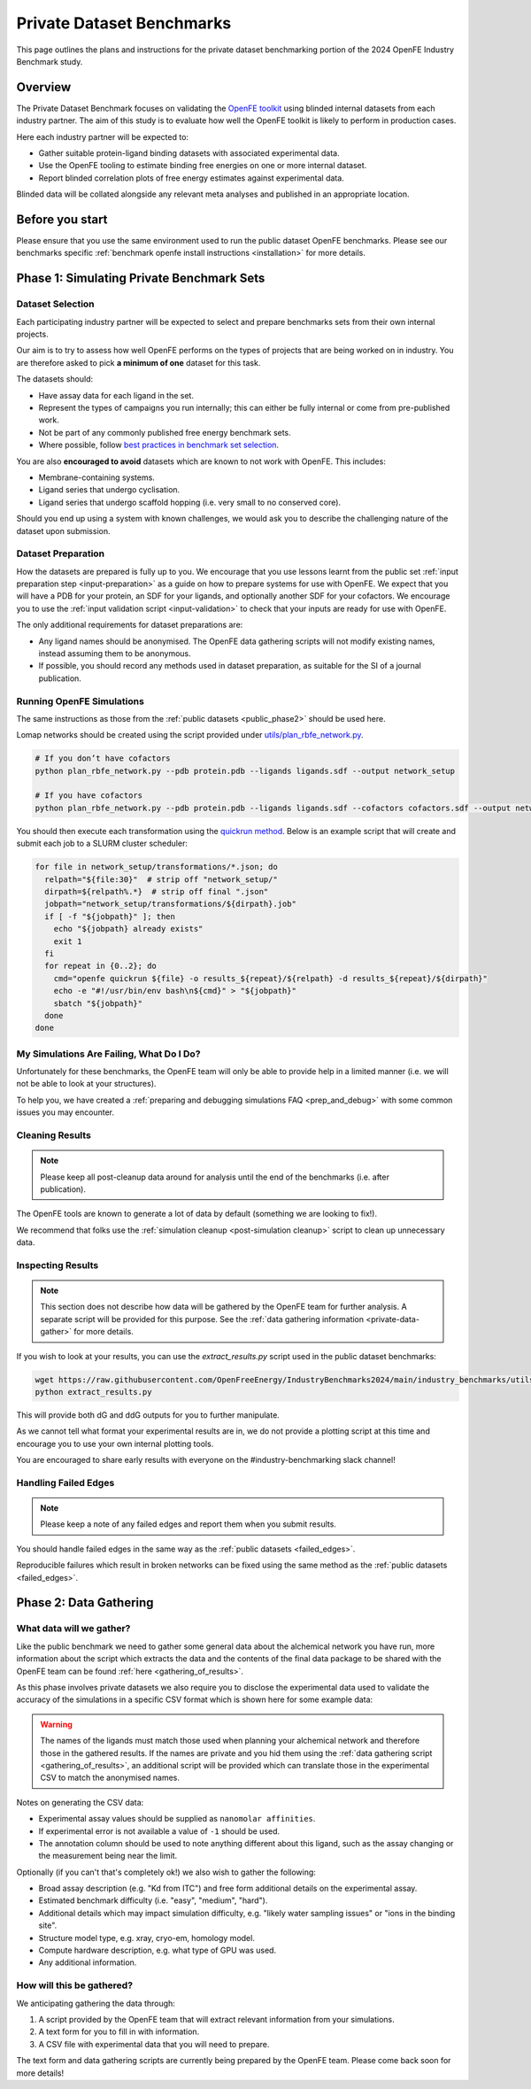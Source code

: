 .. _private_overview:

**************************
Private Dataset Benchmarks
**************************


This page outlines the plans and instructions for the private dataset benchmarking portion of the 2024 OpenFE Industry Benchmark study.


Overview
********

The Private Dataset Benchmark focuses on validating the `OpenFE toolkit <https://docs.openfree.energy/en/stable/>`_
using blinded internal datasets from each industry partner. The aim of this study is to evaluate how well the OpenFE toolkit
is likely to perform in production cases.

Here each industry partner will be expected to:

* Gather suitable protein-ligand binding datasets with associated experimental data.
* Use the OpenFE tooling to estimate binding free energies on one or more internal dataset.
* Report blinded correlation plots of free energy estimates against experimental data.

Blinded data will be collated alongside any relevant meta analyses and published in an appropriate location.


Before you start
****************


Please ensure that you use the same environment used to run the public dataset OpenFE
benchmarks. Please see our benchmarks specific :ref:`benchmark openfe install instructions <installation>`
for more details.


Phase 1: Simulating Private Benchmark Sets
******************************************

Dataset Selection
=================

Each participating industry partner will be expected to select and prepare
benchmarks sets from their own internal projects.

Our aim is to try to assess how well OpenFE performs on the types of projects
that are being worked on in industry. You are therefore asked to pick **a minimum of one**
dataset for this task.

The datasets should:

* Have assay data for each ligand in the set.
* Represent the types of campaigns you run internally; this can either be fully internal or come from pre-published work.
* Not be part of any commonly published free energy benchmark sets.
* Where possible, follow `best practices in benchmark set selection <https://livecomsjournal.org/index.php/livecoms/article/view/v4i1e1497>`_.

You are also **encouraged to avoid** datasets which are known to not work with OpenFE.
This includes:

* Membrane-containing systems.
* Ligand series that undergo cyclisation.
* Ligand series that undergo scaffold hopping (i.e. very small to no conserved core).

Should you end up using a system with known challenges, we would ask you to describe the challenging nature of the dataset upon submission.


Dataset Preparation
===================

How the datasets are prepared is fully up to you. We encourage that you use lessons learnt from the
public set :ref:`input preparation step <input-preparation>` as a guide on how to prepare systems
for use with OpenFE. We expect that you will have a PDB for your protein, an SDF for your ligands,
and optionally another SDF for your cofactors. We encourage you to use the
:ref:`input validation script <input-validation>` to check that your inputs are ready for use with
OpenFE.


The only additional requirements for dataset preparations are:

* Any ligand names should be anonymised. The OpenFE data gathering scripts will not modify existing names, instead assuming them to be anonymous.
* If possible, you should record any methods used in dataset preparation, as suitable for the SI of a journal publication.


Running OpenFE Simulations
==========================

The same instructions as those from the :ref:`public datasets <public_phase2>` should be used here.

Lomap networks should be created using the script provided under
`utils/plan_rbfe_network.py <https://github.com/OpenFreeEnergy/IndustryBenchmarks2024/tree/main/industry_benchmarks/utils/plan_rbfe_network.py>`_.


.. code-block:: bash

   # If you don’t have cofactors
   python plan_rbfe_network.py --pdb protein.pdb --ligands ligands.sdf --output network_setup

   # If you have cofactors
   python plan_rbfe_network.py --pdb protein.pdb --ligands ligands.sdf --cofactors cofactors.sdf --output network_setup


You should then execute each transformation using the `quickrun method <https://docs.openfree.energy/en/latest/guide/execution/quickrun_execution.html>`_.
Below is an example script that will create and submit each job to a SLURM cluster scheduler:


.. code-block:: bash

   for file in network_setup/transformations/*.json; do
     relpath="${file:30}"  # strip off "network_setup/"
     dirpath=${relpath%.*}  # strip off final ".json"
     jobpath="network_setup/transformations/${dirpath}.job"
     if [ -f "${jobpath}" ]; then
       echo "${jobpath} already exists"
       exit 1
     fi
     for repeat in {0..2}; do
       cmd="openfe quickrun ${file} -o results_${repeat}/${relpath} -d results_${repeat}/${dirpath}"
       echo -e "#!/usr/bin/env bash\n${cmd}" > "${jobpath}"
       sbatch "${jobpath}"
     done
   done


My Simulations Are Failing, What Do I Do?
=========================================


Unfortunately for these benchmarks, the OpenFE team will only be able to provide help in a
limited manner (i.e. we will not be able to look at your structures).

To help you, we have created a :ref:`preparing and debugging simulations FAQ <prep_and_debug>` with
some common issues you may encounter.


Cleaning Results
================


.. note::
   Please keep all post-cleanup data around for analysis until the end of the benchmarks (i.e.
   after publication).


The OpenFE tools are known to generate a lot of data by default (something we are looking to fix!).

We recommend that folks use the :ref:`simulation cleanup <post-simulation cleanup>` script to clean up
unnecessary data.


Inspecting Results
==================


.. note::
   This section does not describe how data will be gathered by the OpenFE team for further analysis.
   A separate script will be provided for this purpose. See the :ref:`data gathering information <private-data-gather>`
   for more details.


If you wish to look at your results, you can use the `extract_results.py` script used in the
public dataset benchmarks:


.. code-block:: bash

   wget https://raw.githubusercontent.com/OpenFreeEnergy/IndustryBenchmarks2024/main/industry_benchmarks/utils/extras/extract_results.py
   python extract_results.py


This will provide both dG and ddG outputs for you to further manipulate.

As we cannot tell what format your experimental results are in, we do not provide a plotting script at this time
and encourage you to use your own internal plotting tools.


You are encouraged to share early results with everyone on the #industry-benchmarking slack channel!


Handling Failed Edges
=====================


.. note::
   Please keep a note of any failed edges and report them when you submit results.


You should handle failed edges in the same way as the :ref:`public datasets <failed_edges>`.

Reproducible failures which result in broken networks can be fixed using the same method as the :ref:`public datasets <failed_edges>`.


Phase 2: Data Gathering
***********************

What data will we gather?
=========================

Like the public benchmark we need to gather some general data about the alchemical network you have run, more information
about the script which extracts the data and the contents of the final data package to be shared with the OpenFE team can
be found :ref:`here <gathering_of_results>`.

As this phase involves private datasets we also require you to disclose the experimental data used to validate the accuracy
of the simulations in a specific CSV format which is shown here for some example data:

.. csv-table:: Example Data
   :file: experimental_data.csv
   :header-rows: 1

.. warning::
    The names of the ligands must match those used when planning your alchemical network and
    therefore those in the gathered results. If the names are private and you hid them using the
    :ref:`data gathering script <gathering_of_results>`, an additional script will be provided which can translate
    those in the experimental CSV to match the anonymised names.

Notes on generating the CSV data:

* Experimental assay values should be supplied as ``nanomolar affinities``.
* If experimental error is not available a value of ``-1`` should be used.
* The annotation column should be used to note anything different about this ligand, such as the assay changing or the measurement being near the limit.


Optionally (if you can't that's completely ok!) we also wish to gather the following:

* Broad assay description (e.g. "Kd from ITC") and free form additional details on the experimental assay.
* Estimated benchmark difficulty (i.e. "easy", "medium", "hard").
* Additional details which may impact simulation difficulty, e.g. "likely water sampling issues" or "ions in the binding site".
* Structure model type, e.g. xray, cryo-em, homology model.
* Compute hardware description, e.g. what type of GPU was used.
* Any additional information.

How will this be gathered?
==========================

.. _private-data-gather:

We anticipating gathering the data through:

1. A script provided by the OpenFE team that will extract relevant information from your simulations.
2. A text form for you to fill in with information.
3. A CSV file with experimental data that you will need to prepare.


The text form and data gathering scripts are currently being prepared by the OpenFE team. Please come back soon for more details!
